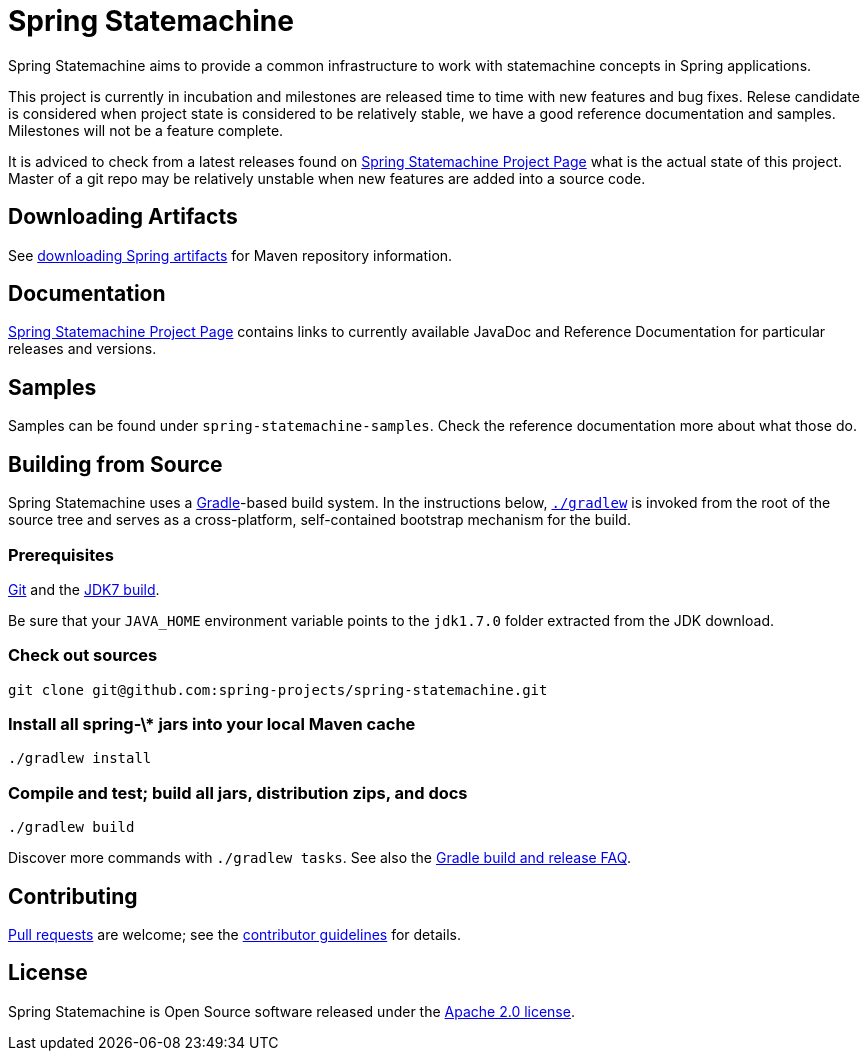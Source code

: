 = Spring Statemachine

Spring Statemachine aims to provide a common infrastructure to work
with statemachine concepts in Spring applications.

This project is currently in incubation and milestones are released
time to time with new features and bug fixes. Relese candidate is
considered when project state is considered to be relatively stable, we
have a good reference documentation and samples. Milestones will not
be a feature complete.

It is adviced to check from a latest releases found on
http://projects.spring.io/spring-statemachine/[Spring
Statemachine Project Page] what is the actual state of this project.
Master of a git repo may be relatively unstable when new features are
added into a source code.

== Downloading Artifacts
See
https://github.com/spring-projects/spring-framework/wiki/Downloading-Spring-artifacts[downloading
Spring artifacts] for Maven repository information.

== Documentation
http://projects.spring.io/spring-statemachine/[Spring
Statemachine Project Page] contains links to currently available
JavaDoc and Reference Documentation for particular releases and
versions.

== Samples
Samples can be found under `spring-statemachine-samples`. Check
the reference documentation more about what those do.

== Building from Source
Spring Statemachine uses a http://gradle.org[Gradle]-based build
system.
In the instructions below, http://vimeo.com/34436402[`./gradlew`] is
invoked from the root of the source tree and serves as
a cross-platform, self-contained bootstrap mechanism for the build.

=== Prerequisites
http://help.github.com/set-up-git-redirect[Git] and the
http://www.oracle.com/technetwork/java/javase/downloads[JDK7 build].

Be sure that your `JAVA_HOME` environment variable points to the
`jdk1.7.0` folder extracted from the JDK download.

=== Check out sources
[indent=0]
----
git clone git@github.com:spring-projects/spring-statemachine.git
----

=== Install all spring-\* jars into your local Maven cache
[indent=0]
----
./gradlew install
----

=== Compile and test; build all jars, distribution zips, and docs
[indent=0]
----
./gradlew build
----

Discover more commands with `./gradlew tasks`.
See also the
https://github.com/spring-projects/spring-framework/wiki/Gradle-build-and-release-FAQ[Gradle
build and release FAQ].

== Contributing
http://help.github.com/send-pull-requests[Pull requests] are welcome;
see the
https://github.com/spring-projects/spring-statemachine/blob/master/CONTRIBUTING.md[contributor
guidelines] for details.

== License
Spring Statemachine is Open Source software released under the
http://www.apache.org/licenses/LICENSE-2.0.html[Apache 2.0 license].

